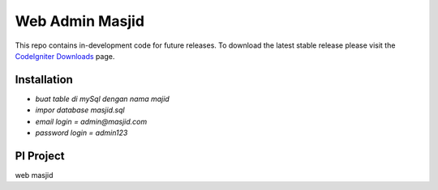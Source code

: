 ###################
Web Admin Masjid
###################


This repo contains in-development code for future releases. To download the
latest stable release please visit the `CodeIgniter Downloads
<https://codeigniter.com/download>`_ page.

************
Installation
************

-  `buat table di mySql dengan nama majid`
-  `impor database masjid.sql`
-  `email login = admin@masjid.com`
-  `password login = admin123`


***************
PI Project
***************

web masjid
